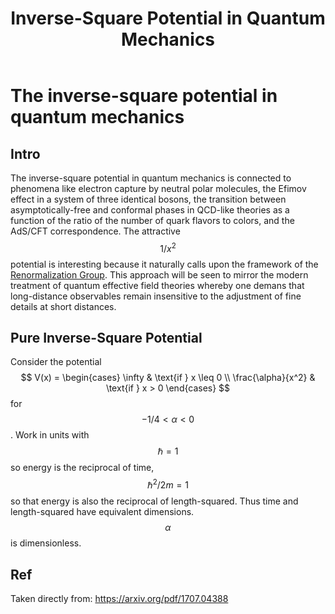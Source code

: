 :PROPERTIES:
:ID:       f3de8097-4a5c-46bb-8915-11f0e481d0a1
:END:
#+title: Inverse-Square Potential in Quantum Mechanics
#+filetags: :quantumMechanics:
#+hugo_base_dir:../


* The inverse-square potential in quantum mechanics
** Intro
The inverse-square potential in quantum mechanics is connected to phenomena like electron capture by neutral polar molecules, the Efimov effect in a system of three identical bosons, the transition between asymptotically-free and conformal phases in QCD-like theories as a function of the ratio of the number of quark flavors to colors, and the AdS/CFT correspondence. The attractive $$ 1/x^2 $$ potential is interesting because it naturally calls upon the framework of the [[id:8f2f3db9-b92a-4ea4-871b-c82c8abc617e][Renormalization Group]]. This approach will be seen to mirror the modern treatment of quantum effective field theories whereby one demans that long-distance observables remain insensitive to the adjustment of fine details at short distances.
** Pure Inverse-Square Potential
Consider the potential
$$
V(x) = \begin{cases}
\infty & \text{if } x \leq 0 \\
\frac{\alpha}{x^2} & \text{if } x > 0
\end{cases}
$$
for $$ -1/4 < \alpha < 0$$. Work in units with $$ \hbar = 1$$ so energy is the reciprocal of time, $$ \hbar^2/2m = 1 $$ so that energy is also the reciprocal of length-squared. Thus time and length-squared have equivalent dimensions. $$\alpha$$ is dimensionless.





** Ref
Taken directly from: https://arxiv.org/pdf/1707.04388
